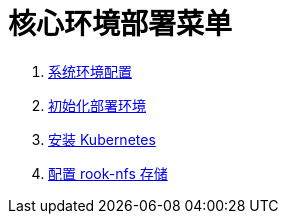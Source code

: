 = 核心环境部署菜单

. link:./00-deploy-core/00-init-node/SYSTEM.adoc[系统环境配置]
. link:./00-deploy-core/00-init-node/README.adoc[初始化部署环境]
. link:./00-deploy-core/01-install-kubernetes/README.adoc[安装 Kubernetes]
. link:./00-deploy-core/02-install-rook-nfs/README.adoc[配置 rook-nfs 存储]
